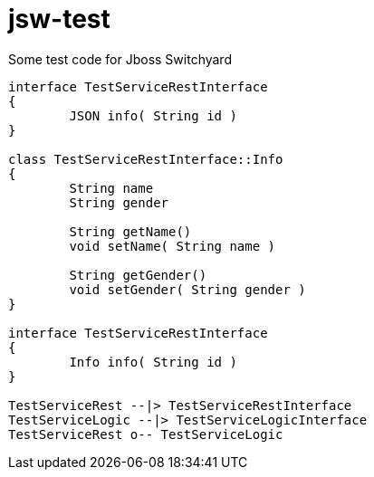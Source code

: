 = jsw-test

Some test code for Jboss Switchyard

["plantuml", "jsw-test-class", "png"]
----

interface TestServiceRestInterface
{
	JSON info( String id )
}

class TestServiceRestInterface::Info
{
	String name
	String gender

	String getName()
	void setName( String name )

	String getGender()
	void setGender( String gender )
}

interface TestServiceRestInterface
{
	Info info( String id )
}

TestServiceRest --|> TestServiceRestInterface
TestServiceLogic --|> TestServiceLogicInterface
TestServiceRest o-- TestServiceLogic
----
